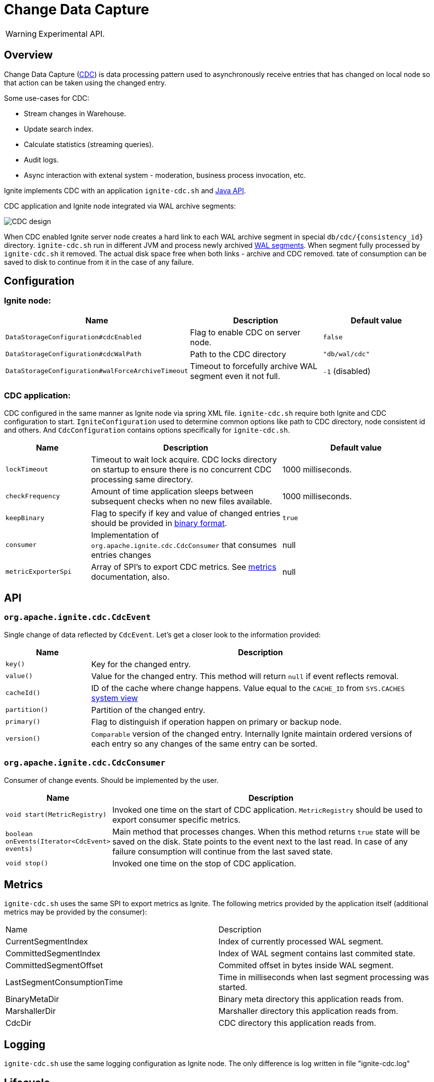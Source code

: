 // Licensed to the Apache Software Foundation (ASF) under one or more
// contributor license agreements.  See the NOTICE file distributed with
// this work for additional information regarding copyright ownership.
// The ASF licenses this file to You under the Apache License, Version 2.0
// (the "License"); you may not use this file except in compliance with
// the License.  You may obtain a copy of the License at
//
// http://www.apache.org/licenses/LICENSE-2.0
//
// Unless required by applicable law or agreed to in writing, software
// distributed under the License is distributed on an "AS IS" BASIS,
// WITHOUT WARRANTIES OR CONDITIONS OF ANY KIND, either express or implied.
// See the License for the specific language governing permissions and
// limitations under the License.
= Change Data Capture

WARNING: Experimental API.

== Overview
Change Data Capture (link:https://en.wikipedia.org/wiki/Change_data_capture[CDC]) is data processing pattern used to asynchronously receive entries that has changed on local node
so that action can be taken using the changed entry.

Some use-cases for CDC:

 * Stream changes in Warehouse.
 * Update search index.
 * Calculate statistics (streaming queries).
 * Audit logs.
 * Async interaction with extenal system - moderation, business process invocation, etc.

Ignite implements CDC with an application `ignite-cdc.sh` and link:https://github.com/apache/ignite/blob/master/modules/core/src/main/java/org/apache/ignite/cdc/CdcConsumer.java#L56[Java API].

CDC application and Ignite node integrated via WAL archive segments:

image:../../assets/images/integrations/CDC-design.svg[]

When CDC enabled Ignite server node creates a hard link to each WAL archive segment in special `db/cdc/\{consistency_id\}` directory.
`ignite-cdc.sh` run in different JVM and process newly archived link:native-persistence.adoc#_write-ahead_log[WAL segments].
When segment fully processed by `ignite-cdc.sh` it removed. The actual disk space free when both links - archive and CDC removed.
tate of consumption can be saved to disk to continue from it in the case of any failure.

== Configuration

=== Ignite node:

[cols="20%,45%,35%",opts="header"]
|===
|Name |Description | Default value
| `DataStorageConfiguration#cdcEnabled` | Flag to enable CDC on server node. | `false`
| `DataStorageConfiguration#cdcWalPath` | Path to the CDC directory | `"db/wal/cdc"`
| `DataStorageConfiguration#walForceArchiveTimeout` | Timeout to forcefully archive WAL segment even it not full. | `-1` (disabled)
|===

=== CDC application:

CDC configured in the same manner as Ignite node via spring XML file.
`ignite-cdc.sh` require both Ignite and CDC configuration to start.
`IgniteConfiguration` used to determine common options like path to CDC directory, node consistent id and others.
And `CdcConfiguration` contains options specifically for `ignite-cdc.sh`.

[cols="20%,45%,35%",opts="header"]
|===
|Name |Description | Default value
| `lockTimeout` | Timeout to wait lock acquire. CDC locks directory on startup to ensure there is no concurrent CDC processing same directory.
| 1000 milliseconds.
| `checkFrequency` | Amount of time application sleeps between subsequent checks when no new files available. | 1000 milliseconds.
| `keepBinary` | Flag to specify if key and value of changed entries should be provided in link:../key-value-api/binary-objects.adoc[binary format]. | `true`
| `consumer` | Implementation of `org.apache.ignite.cdc.CdcConsumer` that consumes entries changes | null
| `metricExporterSpi` | Array of SPI's to export CDC metrics. See link:../monitoring-metrics/new-metrics-system.adoc#_metric_exporters[metrics] documentation, also. | null
|===

== API

=== `org.apache.ignite.cdc.CdcEvent`
Single change of data reflected by `CdcEvent`.
Let's get a closer look to the information provided:

[cols="20%,80%",opts="header"]
|===
|Name |Description
| `key()` | Key for the changed entry.
| `value()` | Value for the changed entry. This method will return `null` if event reflects removal.
| `cacheId()` | ID of the cache where change happens. Value equal to the `CACHE_ID` from `SYS.CACHES` link:../monitoring-metrics/system-views.adoc#_CACHES[system view]
| `partition()` | Partition of the changed entry.
| `primary()` | Flag to distinguish if operation happen on primary or backup node.
| `version()` | `Comparable` version of the changed entry. Internally Ignite maintain ordered versions of each entry so any changes of the same entry can be sorted.
|===

=== `org.apache.ignite.cdc.CdcConsumer`

Consumer of change events. Should be implemented by the user.
[cols="20%,80%",opts="header"]
|===
|Name |Description
| `void start(MetricRegistry)` | Invoked one time on the start of CDC application. `MetricRegistry` should be used to export consumer specific metrics.
| `boolean onEvents(Iterator<CdcEvent> events)` | Main method that processes changes. When this method returns `true` state will be saved on the disk. State points to the event next to the last read. In case of any failure consumption will continue from the last saved state.
| `void stop()` | Invoked one time on the stop of CDC application.
|===

== Metrics

`ignite-cdc.sh` uses the same SPI to export metrics as Ignite.
The following metrics provided by the application itself (additional metrics may be provided by the consumer):
|===
|Name |Description
| CurrentSegmentIndex | Index of currently processed WAL segment.
| CommittedSegmentIndex | Index of WAL segment contains last commited state.
| CommittedSegmentOffset | Commited offset in bytes inside WAL segment.
| LastSegmentConsumptionTime | Time in milliseconds when last segment processing was started.
| BinaryMetaDir | Binary meta directory this application reads from.
| MarshallerDir | Marshaller directory this application reads from.
| CdcDir | CDC directory this application reads from.
|===

== Logging

`ignite-cdc.sh` use the same logging configuration as Ignite node. The only difference is log written in file "ignite-cdc.log"

== Lifecycle

IMPORTANT: `ignite-cdc.sh` implements fail-fast approach. It will just fail in case of any error. Restart should be configured with the OS tools.

 1. Finds required shared directories. Values from provided `IgniteConfiguration` taken.
 2. Locks CDC directory.
 3. Loads saved state.
 4. Starts the consumer.
 5. Infinitely waits for new available segment and processes it.
 6. Stop the consumer in case of failure or receive stop signal.